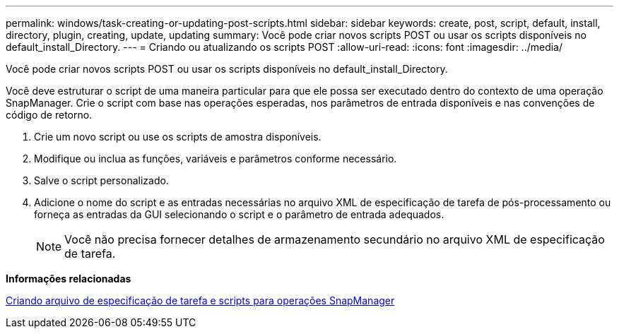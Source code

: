 ---
permalink: windows/task-creating-or-updating-post-scripts.html 
sidebar: sidebar 
keywords: create, post, script, default, install, directory, plugin, creating, update, updating 
summary: Você pode criar novos scripts POST ou usar os scripts disponíveis no default_install_Directory. 
---
= Criando ou atualizando os scripts POST
:allow-uri-read: 
:icons: font
:imagesdir: ../media/


[role="lead"]
Você pode criar novos scripts POST ou usar os scripts disponíveis no default_install_Directory.

Você deve estruturar o script de uma maneira particular para que ele possa ser executado dentro do contexto de uma operação SnapManager. Crie o script com base nas operações esperadas, nos parâmetros de entrada disponíveis e nas convenções de código de retorno.

. Crie um novo script ou use os scripts de amostra disponíveis.
. Modifique ou inclua as funções, variáveis e parâmetros conforme necessário.
. Salve o script personalizado.
. Adicione o nome do script e as entradas necessárias no arquivo XML de especificação de tarefa de pós-processamento ou forneça as entradas da GUI selecionando o script e o parâmetro de entrada adequados.
+

NOTE: Você não precisa fornecer detalhes de armazenamento secundário no arquivo XML de especificação de tarefa.



*Informações relacionadas*

xref:concept-creating-task-specification-file-and-scripts-for-snapmanager-operations.adoc[Criando arquivo de especificação de tarefa e scripts para operações SnapManager]
